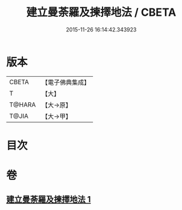 #+TITLE: 建立曼荼羅及揀擇地法 / CBETA
#+DATE: 2015-11-26 16:14:42.343923
* 版本
 |     CBETA|【電子佛典集成】|
 |         T|【大】     |
 |    T@HARA|【大→原】   |
 |     T@JIA|【大→甲】   |

* 目次
* 卷
** [[file:KR6j0082_001.txt][建立曼荼羅及揀擇地法 1]]
